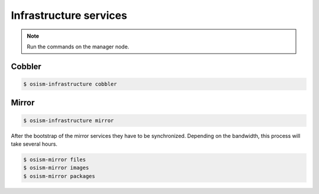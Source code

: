 =======================
Infrastructure services
=======================

.. note:: Run the commands on the manager node.

Cobbler
=======

.. code-block:: shell

   $ osism-infrastructure cobbler

Mirror
======

.. code-block:: shell

   $ osism-infrastructure mirror

After the bootstrap of the mirror services they have to be synchronized. Depending on the bandwidth, this process will take several hours.

.. code-block:: shell

   $ osism-mirror files
   $ osism-mirror images
   $ osism-mirror packages
